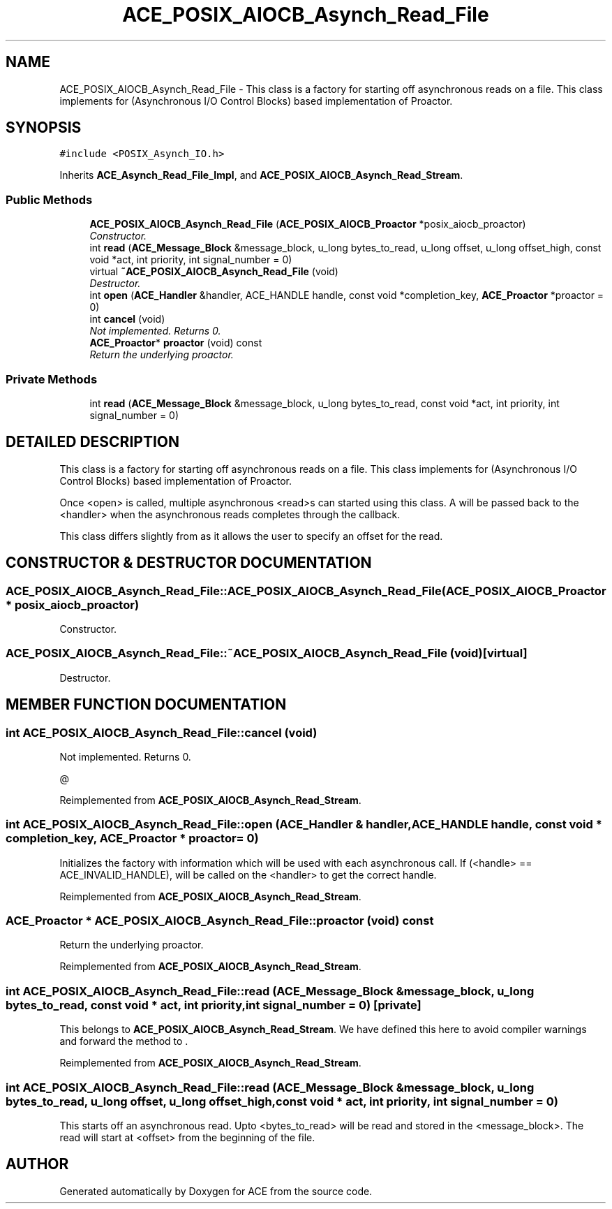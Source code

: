 .TH ACE_POSIX_AIOCB_Asynch_Read_File 3 "5 Oct 2001" "ACE" \" -*- nroff -*-
.ad l
.nh
.SH NAME
ACE_POSIX_AIOCB_Asynch_Read_File \- This class is a factory for starting off asynchronous reads on a file. This class implements  for  (Asynchronous I/O Control Blocks) based implementation of Proactor. 
.SH SYNOPSIS
.br
.PP
\fC#include <POSIX_Asynch_IO.h>\fR
.PP
Inherits \fBACE_Asynch_Read_File_Impl\fR, and \fBACE_POSIX_AIOCB_Asynch_Read_Stream\fR.
.PP
.SS Public Methods

.in +1c
.ti -1c
.RI "\fBACE_POSIX_AIOCB_Asynch_Read_File\fR (\fBACE_POSIX_AIOCB_Proactor\fR *posix_aiocb_proactor)"
.br
.RI "\fIConstructor.\fR"
.ti -1c
.RI "int \fBread\fR (\fBACE_Message_Block\fR &message_block, u_long bytes_to_read, u_long offset, u_long offset_high, const void *act, int priority, int signal_number = 0)"
.br
.ti -1c
.RI "virtual \fB~ACE_POSIX_AIOCB_Asynch_Read_File\fR (void)"
.br
.RI "\fIDestructor.\fR"
.ti -1c
.RI "int \fBopen\fR (\fBACE_Handler\fR &handler, ACE_HANDLE handle, const void *completion_key, \fBACE_Proactor\fR *proactor = 0)"
.br
.ti -1c
.RI "int \fBcancel\fR (void)"
.br
.RI "\fINot implemented. Returns 0.\fR"
.ti -1c
.RI "\fBACE_Proactor\fR* \fBproactor\fR (void) const"
.br
.RI "\fIReturn the underlying proactor.\fR"
.in -1c
.SS Private Methods

.in +1c
.ti -1c
.RI "int \fBread\fR (\fBACE_Message_Block\fR &message_block, u_long bytes_to_read, const void *act, int priority, int signal_number = 0)"
.br
.in -1c
.SH DETAILED DESCRIPTION
.PP 
This class is a factory for starting off asynchronous reads on a file. This class implements  for  (Asynchronous I/O Control Blocks) based implementation of Proactor.
.PP
.PP
 Once <open> is called, multiple asynchronous <read>s can started using this class. A  will be passed back to the <handler> when the asynchronous reads completes through the  callback.
.PP
This class differs slightly from  as it allows the user to specify an offset for the read. 
.PP
.SH CONSTRUCTOR & DESTRUCTOR DOCUMENTATION
.PP 
.SS ACE_POSIX_AIOCB_Asynch_Read_File::ACE_POSIX_AIOCB_Asynch_Read_File (\fBACE_POSIX_AIOCB_Proactor\fR * posix_aiocb_proactor)
.PP
Constructor.
.PP
.SS ACE_POSIX_AIOCB_Asynch_Read_File::~ACE_POSIX_AIOCB_Asynch_Read_File (void)\fC [virtual]\fR
.PP
Destructor.
.PP
.SH MEMBER FUNCTION DOCUMENTATION
.PP 
.SS int ACE_POSIX_AIOCB_Asynch_Read_File::cancel (void)
.PP
Not implemented. Returns 0.
.PP
@ 
.PP
Reimplemented from \fBACE_POSIX_AIOCB_Asynch_Read_Stream\fR.
.SS int ACE_POSIX_AIOCB_Asynch_Read_File::open (\fBACE_Handler\fR & handler, ACE_HANDLE handle, const void * completion_key, \fBACE_Proactor\fR * proactor = 0)
.PP
Initializes the factory with information which will be used with each asynchronous call. If (<handle> == ACE_INVALID_HANDLE),  will be called on the <handler> to get the correct handle. 
.PP
Reimplemented from \fBACE_POSIX_AIOCB_Asynch_Read_Stream\fR.
.SS \fBACE_Proactor\fR * ACE_POSIX_AIOCB_Asynch_Read_File::proactor (void) const
.PP
Return the underlying proactor.
.PP
Reimplemented from \fBACE_POSIX_AIOCB_Asynch_Read_Stream\fR.
.SS int ACE_POSIX_AIOCB_Asynch_Read_File::read (\fBACE_Message_Block\fR & message_block, u_long bytes_to_read, const void * act, int priority, int signal_number = 0)\fC [private]\fR
.PP
This belongs to \fBACE_POSIX_AIOCB_Asynch_Read_Stream\fR. We have defined this here to avoid compiler warnings and forward the method to . 
.PP
Reimplemented from \fBACE_POSIX_AIOCB_Asynch_Read_Stream\fR.
.SS int ACE_POSIX_AIOCB_Asynch_Read_File::read (\fBACE_Message_Block\fR & message_block, u_long bytes_to_read, u_long offset, u_long offset_high, const void * act, int priority, int signal_number = 0)
.PP
This starts off an asynchronous read. Upto <bytes_to_read> will be read and stored in the <message_block>. The read will start at <offset> from the beginning of the file. 

.SH AUTHOR
.PP 
Generated automatically by Doxygen for ACE from the source code.